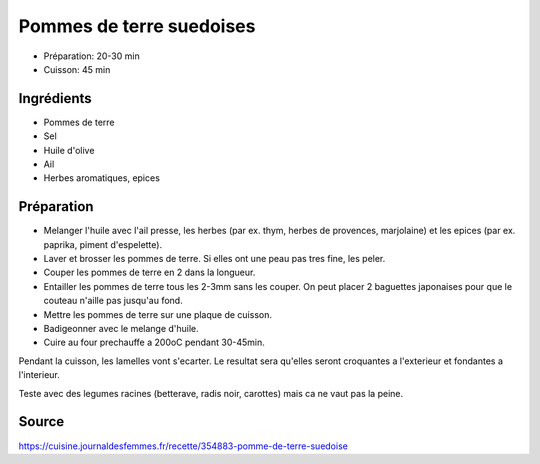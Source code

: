.. index:: Pommes de terre suedoises

.. _Categories.cuisine_pommes_de_terre_suedoises:

Pommes de terre suedoises
#########################

* Préparation: 20-30 min
* Cuisson: 45 min


Ingrédients
===========

* Pommes de terre
* Sel
* Huile d'olive
* Ail
* Herbes aromatiques, epices


Préparation
===========

* Melanger l'huile avec
  l'ail presse,
  les herbes (par ex. thym, herbes de provences, marjolaine)
  et les epices (par ex. paprika, piment d'espelette).
* Laver et brosser les pommes de terre.
  Si elles ont une peau pas tres fine, les peler.
* Couper les pommes de terre en 2 dans la longueur.
* Entailler les pommes de terre tous les 2-3mm sans les couper.
  On peut placer 2 baguettes japonaises pour que le couteau n'aille pas jusqu'au fond.
* Mettre les pommes de terre sur une plaque de cuisson.
* Badigeonner avec le melange d'huile.
* Cuire au four prechauffe a 200oC pendant 30-45min.

Pendant la cuisson, les lamelles vont s'ecarter.
Le resultat sera qu'elles seront croquantes a l'exterieur et fondantes a l'interieur.

Teste avec des legumes racines (betterave, radis noir, carottes) mais ca ne vaut pas la peine.

Source
======

https://cuisine.journaldesfemmes.fr/recette/354883-pomme-de-terre-suedoise

